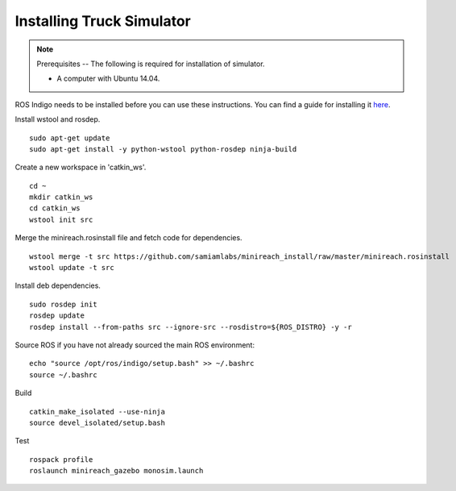 Installing Truck Simulator
==========================

.. note::
    Prerequisites -- The following is required for installation of simulator.

    * A computer with Ubuntu 14.04.

ROS Indigo needs to be installed before you can use these instructions. You can find a guide for installing it 
`here <http://wiki.ros.org/indigo/Installation/Ubuntu>`_.

Install wstool and rosdep. ::

  sudo apt-get update
  sudo apt-get install -y python-wstool python-rosdep ninja-build

Create a new workspace in 'catkin_ws'. ::

  cd ~
  mkdir catkin_ws
  cd catkin_ws
  wstool init src

Merge the minireach.rosinstall file and fetch code for dependencies. ::

  wstool merge -t src https://github.com/samiamlabs/minireach_install/raw/master/minireach.rosinstall
  wstool update -t src

Install deb dependencies. ::

  sudo rosdep init
  rosdep update
  rosdep install --from-paths src --ignore-src --rosdistro=${ROS_DISTRO} -y -r

Source ROS if you have not already sourced the main ROS environment: ::

  echo "source /opt/ros/indigo/setup.bash" >> ~/.bashrc
  source ~/.bashrc

Build ::

  catkin_make_isolated --use-ninja
  source devel_isolated/setup.bash

Test ::

  rospack profile
  roslaunch minireach_gazebo monosim.launch
